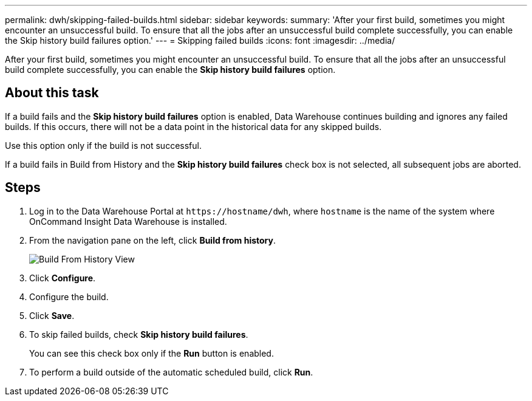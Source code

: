 ---
permalink: dwh/skipping-failed-builds.html
sidebar: sidebar
keywords: 
summary: 'After your first build, sometimes you might encounter an unsuccessful build. To ensure that all the jobs after an unsuccessful build complete successfully, you can enable the Skip history build failures option.'
---
= Skipping failed builds
:icons: font
:imagesdir: ../media/

[.lead]
After your first build, sometimes you might encounter an unsuccessful build. To ensure that all the jobs after an unsuccessful build complete successfully, you can enable the *Skip history build failures* option.

== About this task

If a build fails and the *Skip history build failures* option is enabled, Data Warehouse continues building and ignores any failed builds. If this occurs, there will not be a data point in the historical data for any skipped builds.

Use this option only if the build is not successful.

If a build fails in Build from History and the *Skip history build failures* check box is not selected, all subsequent jobs are aborted.

== Steps

. Log in to the Data Warehouse Portal at `+https://hostname/dwh+`, where `hostname` is the name of the system where OnCommand Insight Data Warehouse is installed.
. From the navigation pane on the left, click *Build from history*.
+
image::../media/oci-dwh-admin-buildfromhistory-gif.gif[Build From History View]

. Click *Configure*.
. Configure the build.
. Click *Save*.
. To skip failed builds, check *Skip history build failures*.
+
You can see this check box only if the *Run* button is enabled.

. To perform a build outside of the automatic scheduled build, click *Run*.
